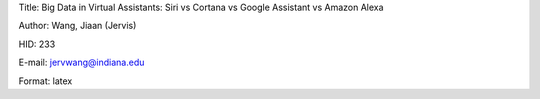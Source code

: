 Title: Big Data in Virtual Assistants: Siri vs Cortana vs Google Assistant vs Amazon Alexa

Author: Wang, Jiaan (Jervis)

HID: 233

E-mail: jervwang@indiana.edu

Format: latex 
